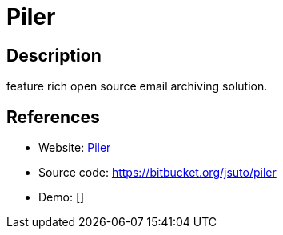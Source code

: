 = Piler

:Name:          Piler
:Language:      C
:License:       GPL-3.0
:Topic:         Communication systems
:Category:      Email
:Subcategory:   Mail Delivery Agents

// END-OF-HEADER. DO NOT MODIFY OR DELETE THIS LINE

== Description

feature rich open source email archiving solution.

== References

* Website: http://www.mailpiler.org/wiki/start[Piler]
* Source code: https://bitbucket.org/jsuto/piler[https://bitbucket.org/jsuto/piler]
* Demo: []
